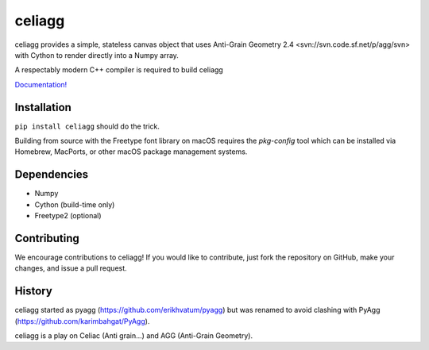celiagg
=======

.. image:: https://img.shields.io/pypi/v/celiagg.svg
  :target: https://pypi.python.org/pypi/celiagg
  :alt: PyPI

.. image:: https://github.com/celiagg/celiagg/workflows/Test/badge.svg
   :target: https://github.com/celiagg/celiagg/actions?query=workflow%3A%22Test%22
   :alt: Build status

celiagg provides a simple, stateless canvas object that uses
Anti-Grain Geometry 2.4 <svn://svn.code.sf.net/p/agg/svn> with Cython to
render directly into a Numpy array.

A respectably modern C++ compiler is required to build celiagg

`Documentation! <https://celiagg.github.io/celiagg/>`_

Installation
------------

``pip install celiagg`` should do the trick.

Building from source with the Freetype font library on macOS requires
the `pkg-config` tool which can be installed via Homebrew, MacPorts, or
other macOS package management systems.

Dependencies
------------

* Numpy
* Cython (build-time only)
* Freetype2 (optional)

Contributing
------------

We encourage contributions to celiagg!  If you would like to contribute, just
fork the repository on GitHub, make your changes, and issue a pull request.

History
-------

celiagg started as pyagg (https://github.com/erikhvatum/pyagg) but was renamed
to avoid clashing with PyAgg (https://github.com/karimbahgat/PyAgg).

celiagg is a play on Celiac (Anti grain...) and AGG (Anti-Grain Geometry).
